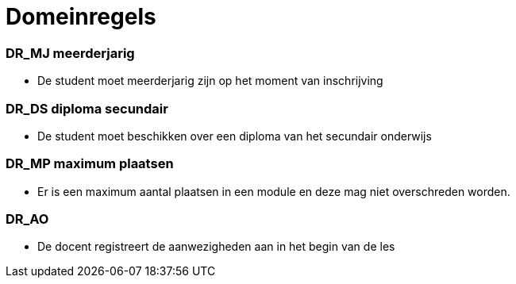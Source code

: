 = Domeinregels

=== DR_MJ meerderjarig
[id=MJ]
* De student moet meerderjarig zijn op het moment van inschrijving

=== DR_DS diploma secundair
[id=DS]
* De student moet beschikken over een diploma van het secundair onderwijs

=== DR_MP maximum plaatsen
[id=MP]
* Er is een maximum aantal plaatsen in een module en deze mag niet overschreden worden.

=== DR_AO
[id=AO]
* De docent registreert de aanwezigheden aan in het begin van de les
